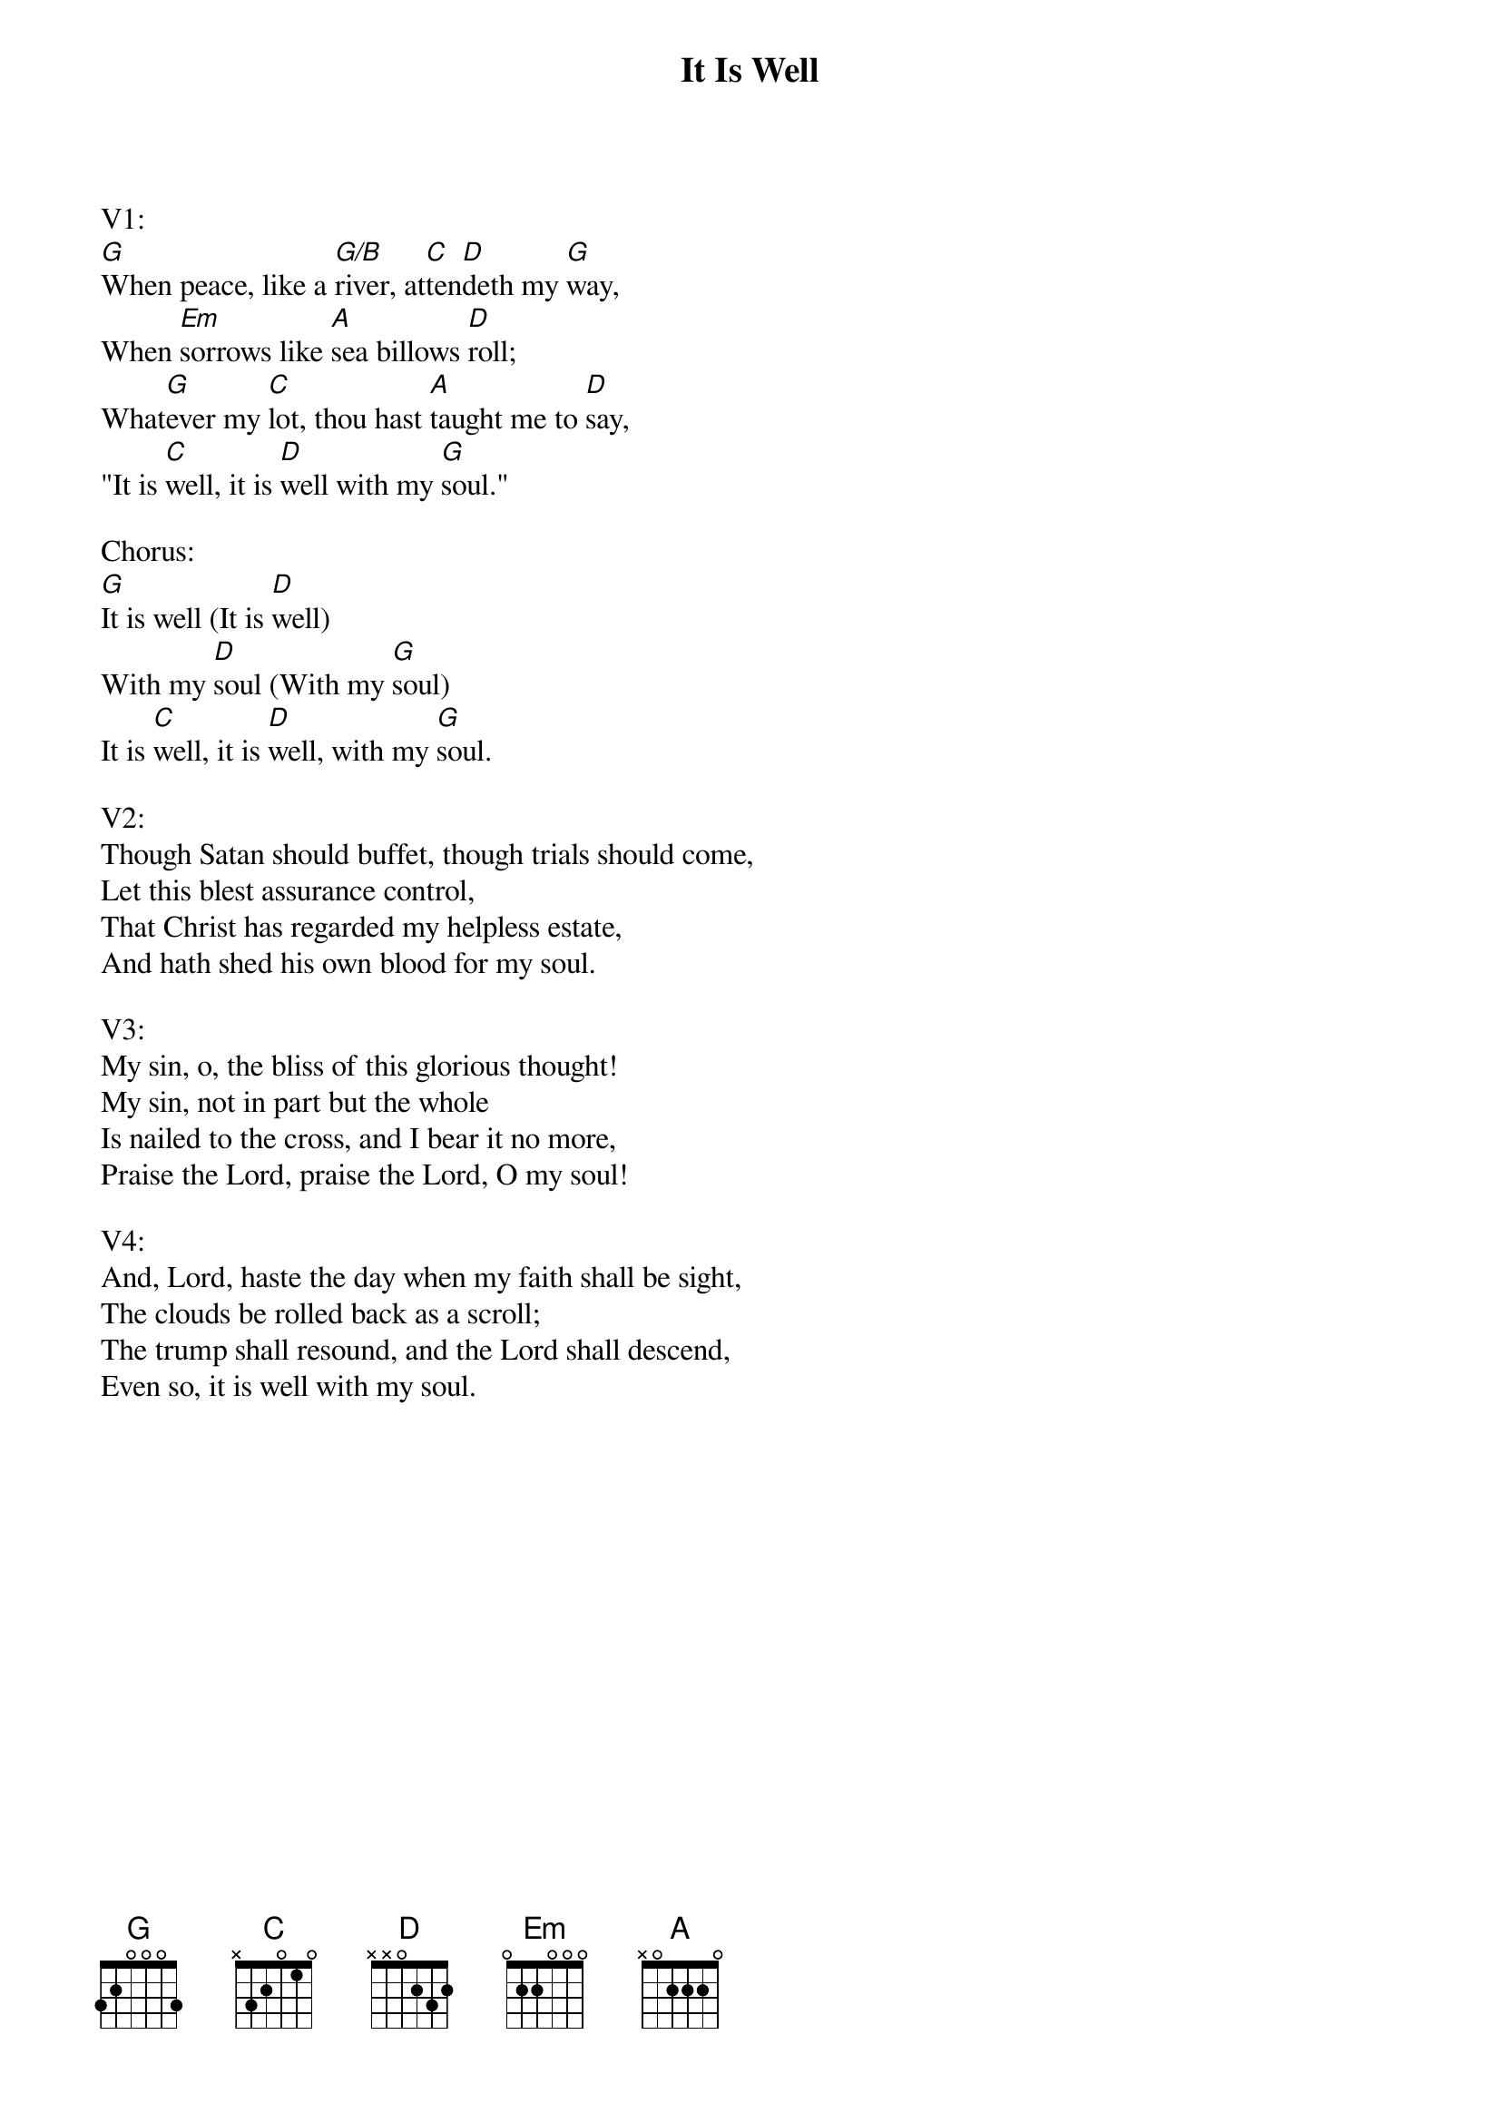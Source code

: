 {title:It Is Well}
{key:G}

V1:
[G]When peace, like a [G/B]river, at[C]ten[D]deth my [G]way,
When [Em]sorrows like [A]sea billows [D]roll;
What[G]ever my [C]lot, thou hast [A]taught me to [D]say,
"It is [C]well, it is [D]well with my [G]soul."

Chorus:
[G]It is well (It is [D]well)
With my [D]soul (With my [G]soul)
It is [C]well, it is [D]well, with my [G]soul.

V2:
Though Satan should buffet, though trials should come,
Let this blest assurance control,
That Christ has regarded my helpless estate,
And hath shed his own blood for my soul.

V3:
My sin, o, the bliss of this glorious thought!
My sin, not in part but the whole
Is nailed to the cross, and I bear it no more,
Praise the Lord, praise the Lord, O my soul!

V4:
And, Lord, haste the day when my faith shall be sight,
The clouds be rolled back as a scroll;
The trump shall resound, and the Lord shall descend,
Even so, it is well with my soul.
